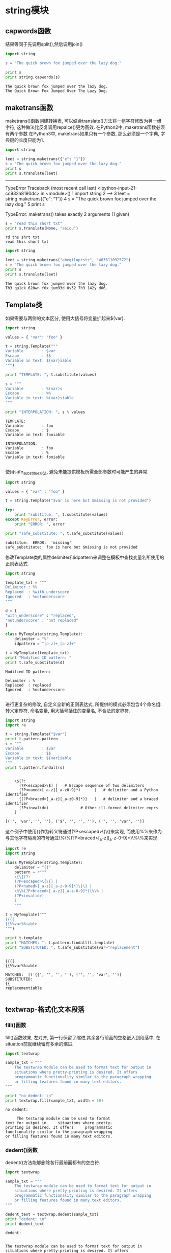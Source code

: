 * string模块
** capwords函数
结果等同于先调用split(),然后调用join()

#+BEGIN_SRC python :results output :exports both
  import string

  s = "The quick brown fox jumped over the lazy dog."

  print s
  print string.capwords(s)
#+END_SRC

#+RESULTS:
: The quick brown fox jumped over the lazy dog.
: The Quick Brown Fox Jumped Over The Lazy Dog.

** maketrans函数
maketrans()函数创建转换表, 可以结合translate()方法将一组字符修改为另一组字符, 这种做法比反复调用repalce()更为高效. 在Python2中, maketrans函数必须有两个参数 在Python3中, maketrans如果只有一个参数, 那么必须是一个字典, 字典键的长度只能为1.

#+BEGIN_SRC python :results output :exports both
  import string

  leet = string.maketrans({"e": "1"})
  s = "The quick brown fox jumped over the lazy dog."
  print s
  print s.translate(leet)
#+END_SRC

#+RESULTS:
---------------------------------------------------------------------------
TypeError                                 Traceback (most recent call last)
<ipython-input-21-cc932a8190dc> in <module>()
      1 import string
      2 
----> 3 leet = string.maketrans({"e": "1"})
      4 s = "The quick brown fox jumped over the lazy dog."
      5 print s

TypeError: maketrans() takes exactly 2 arguments (1 given)


#+BEGIN_SRC python :results output :exports both
  s = "read this short txt"
  print s.translate(None, "aeiou")
#+END_SRC

#+RESULTS:
: rd ths shrt txt
: read this short txt

#+BEGIN_SRC python :results output :exports both
  import string

  leet = string.maketrans("abegiloprstz", "463611092572")
  s = "The quick brown fox jumped over the lazy dog."
  print s
  print s.translate(leet)
#+END_SRC

#+RESULTS:
: The quick brown fox jumped over the lazy dog.
: Th3 qu1ck 620wn f0x jum93d 0v32 7h3 142y d06.

** Template类
如果需要与两侧的文本区分, 使用大括号将变量扩起来${var}.

#+BEGIN_SRC python :results output :exports both
  import string

  values = { "var": "foo" }

  t = string.Template("""
  Variable        : $var
  Escape          : $$
  Variable in text: ${var}iable
  """)

  print "TEMPLATE: ", t.substitute(values)

  s = """
  Variable        : %(var)s
  Escape          : %%
  Variable in text: %(var)siable
  """

  print "INTERPOLATION: ", s % values
#+END_SRC

#+RESULTS:
#+begin_example
TEMPLATE:  
Variable        : foo
Escape          : $
Variable in text: fooiable

INTERPOLATION:  
Variable        : foo
Escape          : %
Variable in text: fooiable

#+end_example

使用safe_substitue方法, 避免未能提供模板所需全部参数时可能产生的异常.
#+BEGIN_SRC python :results output :exports both
  import string

  values = { "var" : "foo" }

  t = string.Template("$var is here but $missing is not provided")

  try:
      print "substitue: ", t.substitute(values)
  except KeyError, error:
      print "ERROR: ", error

  print "safe_substitute: ", t.safe_substitute(values)
#+END_SRC

#+RESULTS:
: substitue:  ERROR:  'missing'
: safe_substitute:  foo is here but $missing is not provided

修改Template类的属性delimiter和idpattern来调整在模板中查找变量名所使用的正则表达式.

#+BEGIN_SRC python :results output :exports both
  import string

  template_txt = """
  Delimiter : %%
  Replaced  : %with_underscore
  Ignored   : %notunderscore
  """

  d = {
  "with_underscore" : "replaced",
  "notunderscore" : "not replaced"
  }

  class MyTemplate(string.Template):
      delimiter = "%"
      idpattern = "[a-z]+_[a-z]+"

  t = MyTemplate(template_txt)
  print "Modified ID pattern: "
  print t.safe_substitute(d)
#+END_SRC

#+RESULTS:
: Modified ID pattern: 
: 
: Delimiter : %
: Replaced  : replaced
: Ignored   : %notunderscore
: 

进行更复杂的修改, 自定义全新的正则表达式, 所提供的模式必须包含4个命名组: 转义定界符, 命名变量, 用大括号括住的变量名, 不合法的定界符.

#+BEGIN_SRC python :results output :exports both
  import string
  import re

  t = string.Template("$var")
  print t.pattern.pattern
  s = """
  Variable        : $var
  Escape          : $$
  Variable in text: ${var}iable
  """
  print t.pattern.findall(s)

#+END_SRC

#+RESULTS:
: 
:     \$(?:
:       (?P<escaped>\$) |   # Escape sequence of two delimiters
:       (?P<named>[_a-z][_a-z0-9]*)      |   # delimiter and a Python identifier
:       {(?P<braced>[_a-z][_a-z0-9]*)}   |   # delimiter and a braced identifier
:       (?P<invalid>)              # Other ill-formed delimiter exprs
:     )
:     
: [('', 'var', '', ''), ('$', '', '', ''), ('', '', 'var', '')]
这个例子中使用{{作为转义符通过(?P<escaped>\{\{)来实现, 而使用%%来作为与其他字符隔离的符号通过\%\%(?P<braced>[_a-z][_a-z-0-9]*)\%\%来实现.

#+BEGIN_SRC python :results output :exports both
  import re
  import string

  class MyTemplate(string.Template):
      delimiter = "{{"
      pattern = r"""
      \{\{(?:
      (?P<escaped>\{\{) |
      (?P<named>[_a-z][_a-z-0-9]*)\}\} |
      \%\%(?P<braced>[_a-z][_a-z-0-9]*)\%\% |
      (?P<invalid>)
      )
      """

  t = MyTemplate("""
  {{{{
  {{%%var%%iable
  """)

  print t.template
  print "MATCHES: ", t.pattern.findall(t.template)
  print "SUBSTITUTED: ", t.safe_substitute(var="replacement")
#+END_SRC

#+RESULTS:
: 
: {{{{
: {{%%var%%iable
: 
: MATCHES:  [('{{', '', '', ''), ('', '', 'var', '')]
: SUBSTITUTED:  
: {{
: replacementiable
: 

** textwrap-格式化文本段落
*** fill()函数
fill()函数效果, 左对齐, 第一行保留了缩进,其余各行前面的空格嵌入到段落中, 在situation前就继续留有多余的缩进.

#+BEGIN_SRC python :results output :exports both
  import textwrap

  sample_txt = """
      The testwrap module can be used to format text for output in
      situations where pretty-printing is desired. It offers
      programmatic functionality similar to the paragraph wrapping
      or filling features found in many text editors.
  """

  print "no dedent: \n"
  print textwrap.fill(sample_txt, width = 50)
#+END_SRC

#+RESULTS:
: no dedent: 
: 
:      The testwrap module can be used to format
: text for output in     situations where pretty-
: printing is desired. It offers     programmatic
: functionality similar to the paragraph wrapping
: or filling features found in many text editors.

*** dedent()函数
dedent()方法能够删除各行最前面都有的空白符.

#+BEGIN_SRC python :results output :exports both
  import textwrap

  sample_txt = """
      The testwrap module can be used to format text for output in
      situations where pretty-printing is desired. It offers
      programmatic functionality similar to the paragraph wrapping
      or filling features found in many text editors.
  """

  dedent_text = textwrap.dedent(sample_txt)
  print "dedent: \n"
  print dedent_text
#+END_SRC

#+RESULTS:
: dedent: 
: 
: 
: The testwrap module can be used to format text for output in
: situations where pretty-printing is desired. It offers
: programmatic functionality similar to the paragraph wrapping
: or filling features found in many text editors.
: 
但是如果有某一行比其他行缩进多, 则会有一些空白符无法删除.

#+BEGIN_SRC python :results output :exports both
  import textwrap

  sample_txt = """
   Line one.

     Line two.
   Line three.
  """

  dedent_text = textwrap.dedent(sample_txt)
  print "dedent: \n"
  print dedent_text
#+END_SRC

#+RESULTS:
: dedent: 
: 
: 
: Line one.
: 
:   Line two.
: Line three.
: 

*** 结合fill和dedent

    #+BEGIN_SRC python :results output :exports both
      import textwrap

      sample_txt = """
          The testwrap module can be used to format text for output in
          situations where pretty-printing is desired. It offers
          programmatic functionality similar to the paragraph wrapping
          or filling features found in many text editors.
      """
      dedent_text = textwrap.dedent(sample_txt).strip()
      for width in [45, 60]:
          print "%d columns: \n" % width
          print textwrap.fill(dedent_text, width = width)
          print 
    #+END_SRC

    #+RESULTS:
    #+begin_example
    45 columns: 

    The testwrap module can be used to format
    text for output in situations where pretty-
    printing is desired. It offers programmatic
    functionality similar to the paragraph
    wrapping or filling features found in many
    text editors.

    60 columns: 

    The testwrap module can be used to format text for output in
    situations where pretty-printing is desired. It offers
    programmatic functionality similar to the paragraph wrapping
    or filling features found in many text editors.

    #+end_example

*** 悬挂缩进, 单独控制第一行的缩进

    #+BEGIN_SRC python :results output :exports both
      import textwrap

      sample_txt = """
          The testwrap module can be used to format text for output in
          situations where pretty-printing is desired. It offers
          programmatic functionality similar to the paragraph wrapping
          or filling features found in many text editors.
      """
      dedent_text = textwrap.dedent(sample_txt).strip()
      print textwrap.fill(dedent_text,
                          initial_indent = "",
                          subsequent_indent = " " * 4,
                          width = 50
                          )
    #+END_SRC

    #+RESULTS:
    : The testwrap module can be used to format text for
    :     output in situations where pretty-printing is
    :     desired. It offers programmatic functionality
    :     similar to the paragraph wrapping or filling
    :     features found in many text editors.
